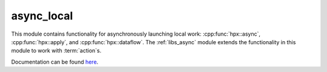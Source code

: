 
..
    Copyright (c) 2019 The STE||AR-Group

    SPDX-License-Identifier: BSL-1.0
    Distributed under the Boost Software License, Version 1.0. (See accompanying
    file LICENSE_1_0.txt or copy at http://www.boost.org/LICENSE_1_0.txt)

===========
async_local
===========

This module contains functionality for asynchronously launching local work:
:cpp:func:`hpx::async`, :cpp:func:`hpx::apply`, and :cpp:func:`hpx::dataflow`.
The :ref:`libs_async` module extends the functionality in this module to work
with :term:`action`\ s.

Documentation can be found `here
<https://hpx-docs.stellar-group.org/latest/html/libs/async_local/docs/index.html>`__.
